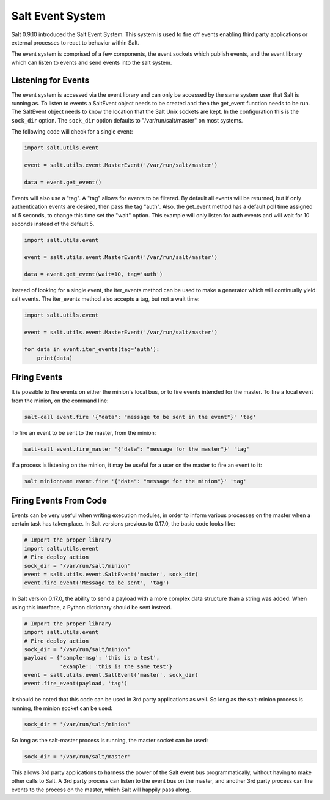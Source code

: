 =================
Salt Event System
=================

Salt 0.9.10 introduced the Salt Event System. This system is used to fire
off events enabling third party applications or external processes to react
to behavior within Salt.

The event system is comprised of a few components, the event sockets which
publish events, and the event library which can listen to events and send
events into the salt system.

Listening for Events
====================

The event system is accessed via the event library and can only be accessed
by the same system user that Salt is running as. To listen to events a
SaltEvent object needs to be created and then the get_event function needs to
be run. The SaltEvent object needs to know the location that the Salt Unix
sockets are kept. In the configuration this is the ``sock_dir`` option. The
``sock_dir`` option defaults to "/var/run/salt/master" on most systems.

The following code will check for a single event:

.. code-block:: python

    import salt.utils.event

    event = salt.utils.event.MasterEvent('/var/run/salt/master')

    data = event.get_event()

Events will also use a "tag". A "tag" allows for events to be filtered. By
default all events will be returned, but if only authentication events are
desired, then pass the tag "auth". Also, the get_event method has a default
poll time assigned of 5 seconds, to change this time set the "wait" option.
This example will only listen for auth events and will wait for 10 seconds
instead of the default 5.

.. code-block:: python

    import salt.utils.event

    event = salt.utils.event.MasterEvent('/var/run/salt/master')

    data = event.get_event(wait=10, tag='auth')

Instead of looking for a single event, the iter_events method can be used to
make a generator which will continually yield salt events. The iter_events
method also accepts a tag, but not a wait time:

.. code-block:: python

    import salt.utils.event

    event = salt.utils.event.MasterEvent('/var/run/salt/master')

    for data in event.iter_events(tag='auth'):
        print(data)


Firing Events
=============

It is possible to fire events on either the minion's local bus, or to fire
events intended for the master. To fire a local event from the minion, on the
command line:

.. code-block:: bash

    salt-call event.fire '{"data": "message to be sent in the event"}' 'tag'

To fire an event to be sent to the master, from the minion:

.. code-block:: bash

    salt-call event.fire_master '{"data": "message for the master"}' 'tag'

If a process is listening on the minion, it may be useful for a user on the
master to fire an event to it:

.. code-block:: bash

    salt minionname event.fire '{"data": "message for the minion"}' 'tag'


Firing Events From Code
=======================

Events can be very useful when writing execution modules, in order to inform
various processes on the master when a certain task has taken place. In Salt
versions previous to 0.17.0, the basic code looks like:

.. code-block:: python

    # Import the proper library
    import salt.utils.event
    # Fire deploy action
    sock_dir = '/var/run/salt/minion'
    event = salt.utils.event.SaltEvent('master', sock_dir)
    event.fire_event('Message to be sent', 'tag')

In Salt version 0.17.0, the ability to send a payload with a more complex data
structure than a string was added. When using this interface, a Python
dictionary should be sent instead.

.. code-block:: python

    # Import the proper library
    import salt.utils.event
    # Fire deploy action
    sock_dir = '/var/run/salt/minion'
    payload = {'sample-msg': 'this is a test',
               'example': 'this is the same test'}
    event = salt.utils.event.SaltEvent('master', sock_dir)
    event.fire_event(payload, 'tag')

It should be noted that this code can be used in 3rd party applications as well.
So long as the salt-minion process is running, the minion socket can be used:

.. code-block:: python

    sock_dir = '/var/run/salt/minion'

So long as the salt-master process is running, the master socket can be used:

.. code-block:: python

    sock_dir = '/var/run/salt/master'

This allows 3rd party applications to harness the power of the Salt event bus
programmatically, without having to make other calls to Salt. A 3rd party
process can listen to the event bus on the master, and another 3rd party
process can fire events to the process on the master, which Salt will happily
pass along.

